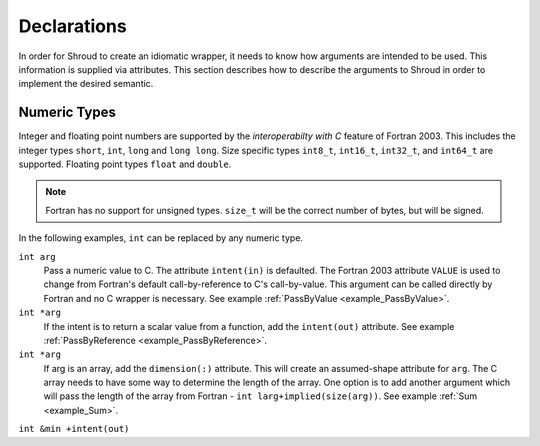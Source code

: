 .. Copyright (c) 2017-2019, Lawrence Livermore National Security, LLC. 
..
.. Produced at the Lawrence Livermore National Laboratory 
..
.. LLNL-CODE-738041.
..
.. All rights reserved. 
..
.. This file is part of Shroud.
..
.. For details about use and distribution, please read LICENSE.
..
.. #######################################################################

.. _DeclarationsAnchor:

Declarations
============

In order for Shroud to create an idiomatic wrapper, it needs to know
how arguments are intended to be used.  This information is supplied
via attributes. This section describes how to describe the arguments
to Shroud in order to implement the desired semantic.

Numeric Types
-------------

Integer and floating point numbers are supported by the
*interoperabilty with C* feature of Fortran 2003.  This includes the
integer types ``short``, ``int``, ``long`` and ``long long``.
Size specific types ``int8_t``, ``int16_t``, ``int32_t``, and
``int64_t`` are supported.
Floating point types ``float`` and ``double``.

.. note::  Fortran has no support for unsigned types.
           ``size_t`` will be the correct number of bytes, but
           will be signed.

In the following examples, ``int`` can be replaced by any numeric type.

``int arg``
    Pass a numeric value to C.  The attribute ``intent(in)`` is defaulted.
    The Fortran 2003 attribute ``VALUE`` is used to change from
    Fortran's default call-by-reference to C's call-by-value.
    This argument can be called directly by Fortran and no C wrapper is 
    necessary.
    See example :ref:`PassByValue <example_PassByValue>`.

``int *arg``
    If the intent is to return a scalar value from a function,
    add the ``intent(out)`` attribute.
    See example :ref:`PassByReference <example_PassByReference>`.

``int *arg``
    If arg is an array, add the ``dimension(:)`` attribute.
    This will create an assumed-shape attribute for ``arg``.
    The C array needs to have some way to determine the length of the
    array.  One option is to add another argument which will pass
    the length of the array from Fortran - ``int larg+implied(size(arg))``.
    See example :ref:`Sum <example_Sum>`.

.. XXX pointers should result to inout

``int &min +intent(out)``
